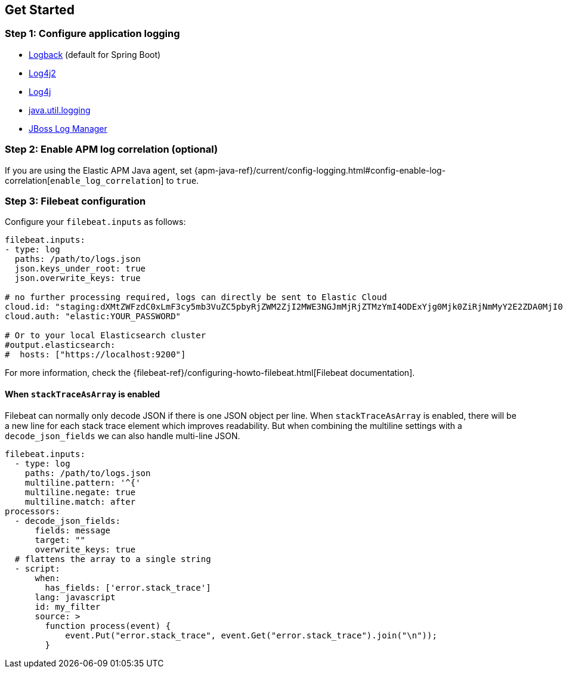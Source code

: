[[setup]]
== Get Started

[float]
[[setup-step-1]]
=== Step 1: Configure application logging

* <<setup-logback, Logback>> (default for Spring Boot)
* <<setup-log4j2, Log4j2>>
* <<setup-log4j, Log4j>>
* <<setup-jul, java.util.logging>>
* <<setup-jboss-logmanager, JBoss Log Manager>>

[float]
[[setup-step-2]]
=== Step 2: Enable APM log correlation (optional)
If you are using the Elastic APM Java agent,
set {apm-java-ref}/current/config-logging.html#config-enable-log-correlation[`enable_log_correlation`] to `true`.

[float]
[[setup-step-3]]
=== Step 3: Filebeat configuration


Configure your `filebeat.inputs` as follows:

[source,yml]
----
filebeat.inputs:
- type: log
  paths: /path/to/logs.json
  json.keys_under_root: true
  json.overwrite_keys: true

# no further processing required, logs can directly be sent to Elastic Cloud
cloud.id: "staging:dXMtZWFzdC0xLmF3cy5mb3VuZC5pbyRjZWM2ZjI2MWE3NGJmMjRjZTMzYmI4ODExYjg0Mjk0ZiRjNmMyY2E2ZDA0MjI0OWFmMGNjN2Q3YTllOTYyNTc0Mw=="
cloud.auth: "elastic:YOUR_PASSWORD"

# Or to your local Elasticsearch cluster
#output.elasticsearch:
#  hosts: ["https://localhost:9200"]
----

For more information, check the {filebeat-ref}/configuring-howto-filebeat.html[Filebeat documentation].

[float]
[[setup-stack-trace-as-array]]
==== When `stackTraceAsArray` is enabled

Filebeat can normally only decode JSON if there is one JSON object per line.
When `stackTraceAsArray` is enabled, there will be a new line for each stack trace element which improves readability.
But when combining the multiline settings with a `decode_json_fields` we can also handle multi-line JSON.

[source,yml]
----
filebeat.inputs:
  - type: log
    paths: /path/to/logs.json
    multiline.pattern: '^{'
    multiline.negate: true
    multiline.match: after
processors:
  - decode_json_fields:
      fields: message
      target: ""
      overwrite_keys: true
  # flattens the array to a single string
  - script:
      when:
        has_fields: ['error.stack_trace']
      lang: javascript
      id: my_filter
      source: >
        function process(event) {
            event.Put("error.stack_trace", event.Get("error.stack_trace").join("\n"));
        }
----
